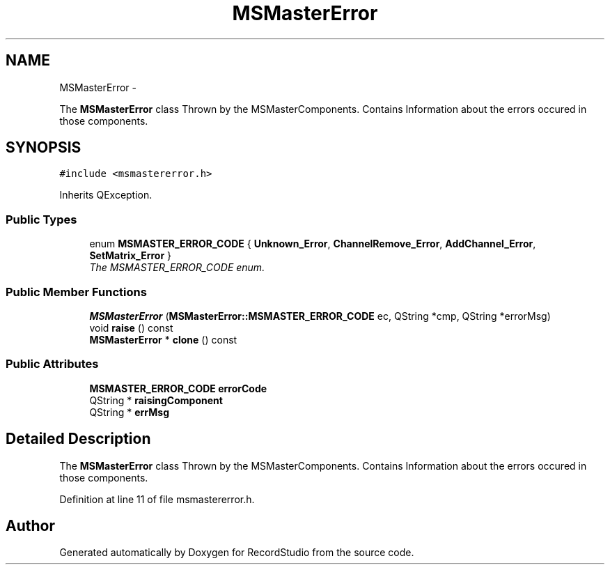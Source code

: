 .TH "MSMasterError" 3 "Sat Aug 31 2013" "RecordStudio" \" -*- nroff -*-
.ad l
.nh
.SH NAME
MSMasterError \- 
.PP
The \fBMSMasterError\fP class Thrown by the MSMasterComponents\&. Contains Information about the errors occured in those components\&.  

.SH SYNOPSIS
.br
.PP
.PP
\fC#include <msmastererror\&.h>\fP
.PP
Inherits QException\&.
.SS "Public Types"

.in +1c
.ti -1c
.RI "enum \fBMSMASTER_ERROR_CODE\fP { \fBUnknown_Error\fP, \fBChannelRemove_Error\fP, \fBAddChannel_Error\fP, \fBSetMatrix_Error\fP }"
.br
.RI "\fIThe MSMASTER_ERROR_CODE enum\&. \fP"
.in -1c
.SS "Public Member Functions"

.in +1c
.ti -1c
.RI "\fBMSMasterError\fP (\fBMSMasterError::MSMASTER_ERROR_CODE\fP ec, QString *cmp, QString *errorMsg)"
.br
.ti -1c
.RI "void \fBraise\fP () const "
.br
.ti -1c
.RI "\fBMSMasterError\fP * \fBclone\fP () const "
.br
.in -1c
.SS "Public Attributes"

.in +1c
.ti -1c
.RI "\fBMSMASTER_ERROR_CODE\fP \fBerrorCode\fP"
.br
.ti -1c
.RI "QString * \fBraisingComponent\fP"
.br
.ti -1c
.RI "QString * \fBerrMsg\fP"
.br
.in -1c
.SH "Detailed Description"
.PP 
The \fBMSMasterError\fP class Thrown by the MSMasterComponents\&. Contains Information about the errors occured in those components\&. 
.PP
Definition at line 11 of file msmastererror\&.h\&.

.SH "Author"
.PP 
Generated automatically by Doxygen for RecordStudio from the source code\&.
